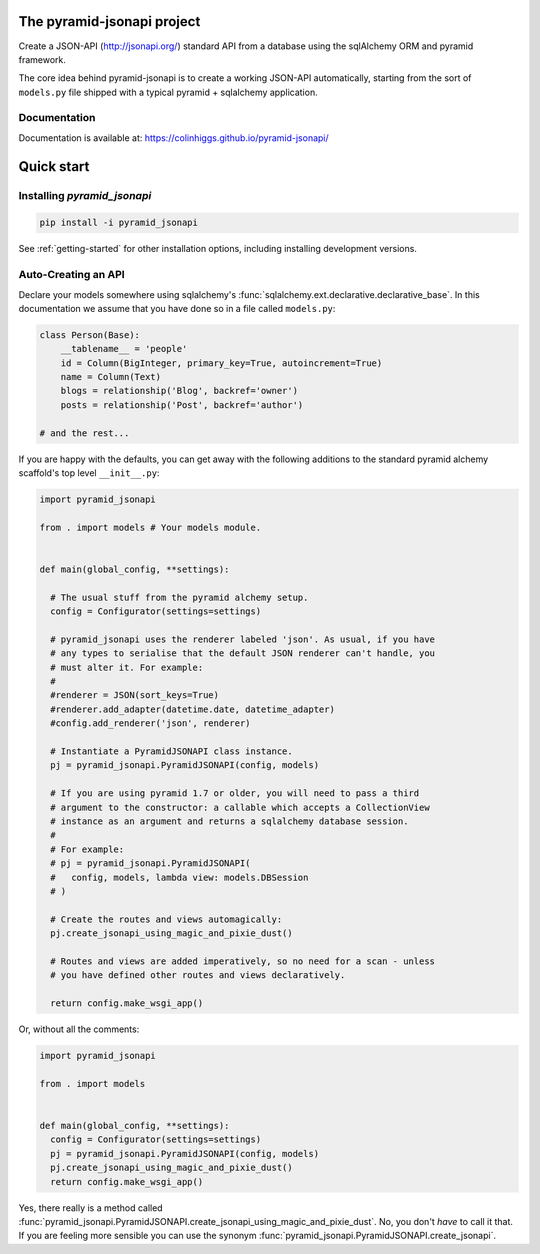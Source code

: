 The pyramid-jsonapi project
===========================

.. image:: https://img.shields.io/pypi/v/pyramid_jsonapi.svg
  :target: https://pypi.python.org/pypi/pyramid_jsonapi

.. image:: https://img.shields.io/pypi/pyversions/pyramid_jsonapi.svg

.. image:: https://travis-ci.org/colinhiggs/pyramid-jsonapi.svg?branch=master
  :target: https://travis-ci.org/colinhiggs/pyramid-jsonapi

.. image:: https://coveralls.io/repos/github/colinhiggs/pyramid-jsonapi/badge.svg?branch=master
  :target: https://coveralls.io/github/colinhiggs/pyramid-jsonapi?branch=master

.. image:: https://colinhiggs.github.io/pyramid-jsonapi/pylint-badge.svg

Create a JSON-API (`<http://jsonapi.org/>`_) standard API from a database using
the sqlAlchemy ORM and pyramid framework.

The core idea behind pyramid-jsonapi is to create a working JSON-API
automatically, starting from the sort of ``models.py`` file shipped with a
typical pyramid + sqlalchemy application.


Documentation
-------------

Documentation is available at: `<https://colinhiggs.github.io/pyramid-jsonapi/>`_

Quick start
===========

Installing `pyramid_jsonapi`
----------------------------

.. code-block:: bash

  pip install -i pyramid_jsonapi

See :ref:`getting-started` for other installation options, including installing
development versions.

Auto-Creating an API
--------------------

Declare your models somewhere using sqlalchemy's
:func:`sqlalchemy.ext.declarative.declarative_base`. In this documentation we
assume that you have done so in a file called ``models.py``:

.. code-block:: python

  class Person(Base):
      __tablename__ = 'people'
      id = Column(BigInteger, primary_key=True, autoincrement=True)
      name = Column(Text)
      blogs = relationship('Blog', backref='owner')
      posts = relationship('Post', backref='author')

  # and the rest...

If you are happy with the defaults, you can get away with the following
additions to the standard pyramid alchemy scaffold's top level ``__init__.py``:

.. code-block:: python

  import pyramid_jsonapi

  from . import models # Your models module.


  def main(global_config, **settings):

    # The usual stuff from the pyramid alchemy setup.
    config = Configurator(settings=settings)

    # pyramid_jsonapi uses the renderer labeled 'json'. As usual, if you have
    # any types to serialise that the default JSON renderer can't handle, you
    # must alter it. For example:
    #
    #renderer = JSON(sort_keys=True)
    #renderer.add_adapter(datetime.date, datetime_adapter)
    #config.add_renderer('json', renderer)

    # Instantiate a PyramidJSONAPI class instance.
    pj = pyramid_jsonapi.PyramidJSONAPI(config, models)

    # If you are using pyramid 1.7 or older, you will need to pass a third
    # argument to the constructor: a callable which accepts a CollectionView
    # instance as an argument and returns a sqlalchemy database session.
    #
    # For example:
    # pj = pyramid_jsonapi.PyramidJSONAPI(
    #   config, models, lambda view: models.DBSession
    # )

    # Create the routes and views automagically:
    pj.create_jsonapi_using_magic_and_pixie_dust()

    # Routes and views are added imperatively, so no need for a scan - unless
    # you have defined other routes and views declaratively.

    return config.make_wsgi_app()

Or, without all the comments:

.. code-block:: python

  import pyramid_jsonapi

  from . import models


  def main(global_config, **settings):
    config = Configurator(settings=settings)
    pj = pyramid_jsonapi.PyramidJSONAPI(config, models)
    pj.create_jsonapi_using_magic_and_pixie_dust()
    return config.make_wsgi_app()

Yes, there really is a method called
:func:`pyramid_jsonapi.PyramidJSONAPI.create_jsonapi_using_magic_and_pixie_dust`. No, you
don't *have* to call it that. If you are feeling more sensible you can use the
synonym :func:`pyramid_jsonapi.PyramidJSONAPI.create_jsonapi`.
